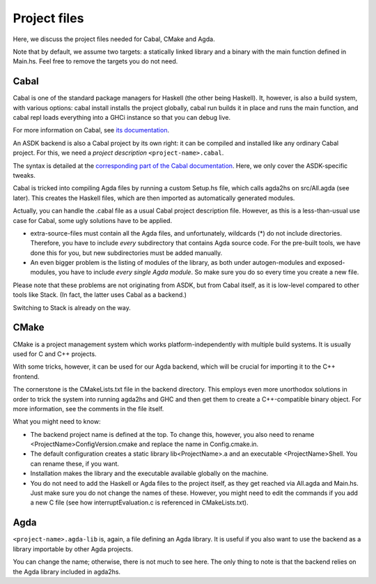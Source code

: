 .. _project-files:

*************
Project files
*************

Here, we discuss the project files needed
for Cabal, CMake and Agda.

Note that by default, we assume two targets:
a statically linked library
and a binary with the main function defined in Main.hs.
Feel free to remove the targets you do not need.

Cabal
-----

Cabal is one of the standard package managers for Haskell
(the other being Haskell).
It, however, is also a build system,
with various options:
cabal install installs the project globally,
cabal run builds it in place and runs the main function,
and cabal repl loads everything into a GHCi instance
so that you can debug live.

For more information on Cabal,
see `its documentation <https://cabal.readthedocs.io/en/3.4/index.html>`_.

An ASDK backend is also a Cabal project by its own right:
it can be compiled and installed like any ordinary Cabal project.
For this, we need a *project description* ``<project-name>.cabal``.

The syntax is detailed at the `corresponding part of the Cabal documentation <https://cabal.readthedocs.io/en/3.4/cabal-package.html#package-descriptions>`_. Here, we only cover the ASDK-specific tweaks.

Cabal is tricked into compiling Agda files
by running a custom Setup.hs file,
which calls agda2hs on src/All.agda (see later).
This creates the Haskell files,
which are then imported as automatically generated modules.

Actually, you can handle the .cabal file
as a usual Cabal project description file.
However, as this is a less-than-usual use case for Cabal,
some ugly solutions have to be applied.

* extra-source-files must contain all the Agda files,
  and unfortunately, wildcards (*) do not include directories.
  Therefore, you have to include *every* subdirectory
  that contains Agda source code.
  For the pre-built tools, we have done this for you,
  but new subdirectories must be added manually.
* An even bigger problem is the listing of modules of the library,
  as both under autogen-modules and exposed-modules,
  you have to include *every single Agda module*.
  So make sure you do so every time you create a new file.

Please note that these problems are not originating from ASDK,
but from Cabal itself,
as it is low-level compared to other tools like Stack.
(In fact, the latter uses Cabal as a backend.)

Switching to Stack is already on the way.

CMake
-----

CMake is a project management system
which works platform-independently
with multiple build systems.
It is usually used for C and C++ projects.

With some tricks, however,
it can be used for our Agda backend,
which will be crucial for importing it
to the C++ frontend.

The cornerstone is the CMakeLists.txt file
in the backend directory.
This employs even more unorthodox solutions
in order to trick the system into running agda2hs and GHC
and then get them to create a C++-compatible binary object.
For more information, see the comments in the file itself.

What you might need to know:

* The backend project name is defined at the top.
  To change this, however,
  you also need to rename <ProjectName>ConfigVersion.cmake
  and replace the name in Config.cmake.in.
* The default configuration creates
  a static library lib<ProjectName>.a
  and an executable <ProjectName>Shell.
  You can rename these, if you want.
* Installation makes the library and the executable
  available globally on the machine.
* You do not need to add the Haskell or Agda files to the project itself,
  as they get reached via All.agda and Main.hs.
  Just make sure you do not change the names of these.
  However, you might need to edit the commands
  if you add a new C file
  (see how interruptEvaluation.c is referenced in CMakeLists.txt).

Agda
----

``<project-name>.agda-lib`` is, again, a file defining an Agda library.
It is useful if you also want to use the backend
as a library importable by other Agda projects.

You can change the name;
otherwise, there is not much to see here.
The only thing to note is that
the backend relies on the Agda library
included in agda2hs.

